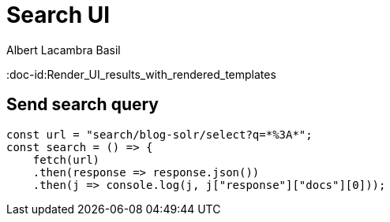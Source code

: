 = Search UI 
Albert Lacambra Basil
:jbake-title: Render UI results with rendered templates
:jbake-date: 2019-10-26
:jbake-type: post
:jbake-status: published
:jbake-tags: javascript/typescript
:doc-id:Render_UI_results_with_rendered_templates



== Send search query
[source, javascript]
--
const url = "search/blog-solr/select?q=*%3A*";
const search = () => {
    fetch(url)
    .then(response => response.json())
    .then(j => console.log(j, j["response"]["docs"][0]));
--

